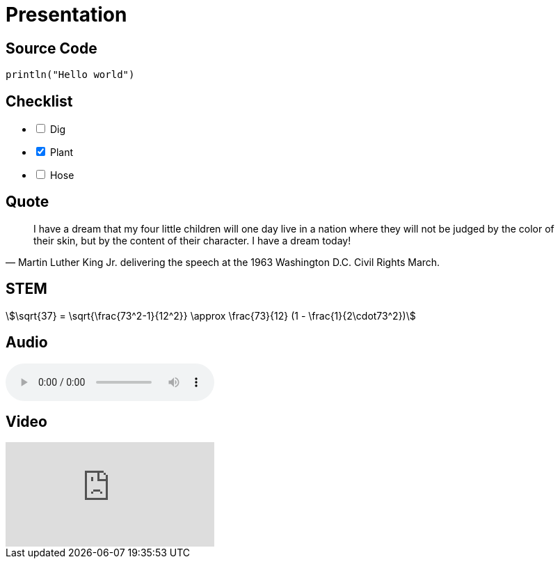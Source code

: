 = Presentation

== Source Code

// tag::source-code[]
[source,kotlin,data-lang-family=compiled]
----
println("Hello world")
----
// end::source-code[]

== Checklist

// tag::checklist[]
[%interactive,data-state=in-progress]
- [ ] Dig
- [x] Plant
- [ ] Hose
// end::checklist[]

== Quote

// tag::quote[]
[data-context=civil-rights,data-event=speech,data-date=28/08/1963]
> I have a dream that my four little children will one day live in a nation where they will not be judged by the color of their skin, but by the content of their character. I have a dream today!
> -- Martin Luther King Jr. delivering the speech at the 1963 Washington D.C. Civil Rights March.
// end::quote[]

== STEM

// tag::stem[]
[stem,data-algebra-concept=square-root]
++++
\sqrt{37} = \sqrt{\frac{73^2-1}{12^2}} \approx \frac{73}{12} (1 - \frac{1}{2\cdot73^2})
++++
// end::stem[]

== Audio

// tag::audio[]
audio::flock-of-seagulls.mp3[data-license="cc-3.0"]
// end::audio[]

== Video

// tag::video[]
video::kZH9JtPBq7k[youtube,start=34,data-video-id=kZH9JtPBq7k]
// end::video[]
